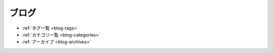 ============
ブログ
============

.. postlist:: 5
   :date: %Y/%m/%d
   :format: {title} ({date})
   :excerpts:
   :expand: Read more ...

- :ref:`タグ一覧 <blog-tags>`
- :ref:`カテゴリ一覧 <blog-categories>`
- :ref:`アーカイブ <blog-archives>`
